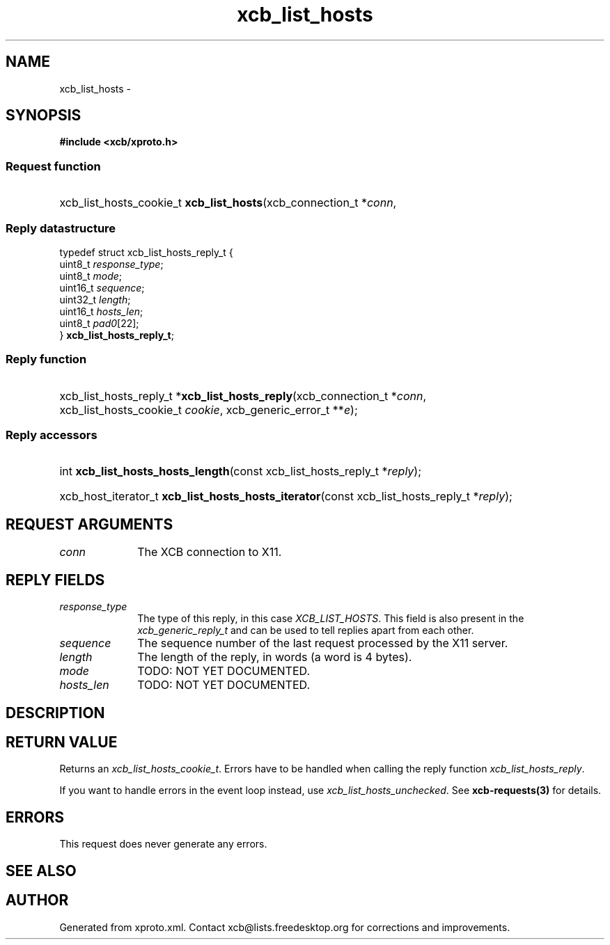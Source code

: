 .TH xcb_list_hosts 3  2013-07-20 "XCB" "XCB Requests"
.ad l
.SH NAME
xcb_list_hosts \- 
.SH SYNOPSIS
.hy 0
.B #include <xcb/xproto.h>
.SS Request function
.HP
xcb_list_hosts_cookie_t \fBxcb_list_hosts\fP(xcb_connection_t\ *\fIconn\fP, 
.PP
.SS Reply datastructure
.nf
.sp
typedef struct xcb_list_hosts_reply_t {
    uint8_t  \fIresponse_type\fP;
    uint8_t  \fImode\fP;
    uint16_t \fIsequence\fP;
    uint32_t \fIlength\fP;
    uint16_t \fIhosts_len\fP;
    uint8_t  \fIpad0\fP[22];
} \fBxcb_list_hosts_reply_t\fP;
.fi
.SS Reply function
.HP
xcb_list_hosts_reply_t *\fBxcb_list_hosts_reply\fP(xcb_connection_t\ *\fIconn\fP, xcb_list_hosts_cookie_t\ \fIcookie\fP, xcb_generic_error_t\ **\fIe\fP);
.SS Reply accessors
.HP
int \fBxcb_list_hosts_hosts_length\fP(const xcb_list_hosts_reply_t *\fIreply\fP);
.HP
xcb_host_iterator_t \fBxcb_list_hosts_hosts_iterator\fP(const xcb_list_hosts_reply_t *\fIreply\fP);
.br
.hy 1
.SH REQUEST ARGUMENTS
.IP \fIconn\fP 1i
The XCB connection to X11.
.SH REPLY FIELDS
.IP \fIresponse_type\fP 1i
The type of this reply, in this case \fIXCB_LIST_HOSTS\fP. This field is also present in the \fIxcb_generic_reply_t\fP and can be used to tell replies apart from each other.
.IP \fIsequence\fP 1i
The sequence number of the last request processed by the X11 server.
.IP \fIlength\fP 1i
The length of the reply, in words (a word is 4 bytes).
.IP \fImode\fP 1i
TODO: NOT YET DOCUMENTED.
.IP \fIhosts_len\fP 1i
TODO: NOT YET DOCUMENTED.
.SH DESCRIPTION
.SH RETURN VALUE
Returns an \fIxcb_list_hosts_cookie_t\fP. Errors have to be handled when calling the reply function \fIxcb_list_hosts_reply\fP.

If you want to handle errors in the event loop instead, use \fIxcb_list_hosts_unchecked\fP. See \fBxcb-requests(3)\fP for details.
.SH ERRORS
This request does never generate any errors.
.SH SEE ALSO
.SH AUTHOR
Generated from xproto.xml. Contact xcb@lists.freedesktop.org for corrections and improvements.
